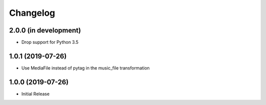 Changelog
=========

2.0.0 (in development)
----------------------

* Drop support for Python 3.5

1.0.1 (2019-07-26)
------------------

* Use MediaFile instead of pytag in the music_file transformation

1.0.0 (2019-07-26)
------------------

* Initial Release
